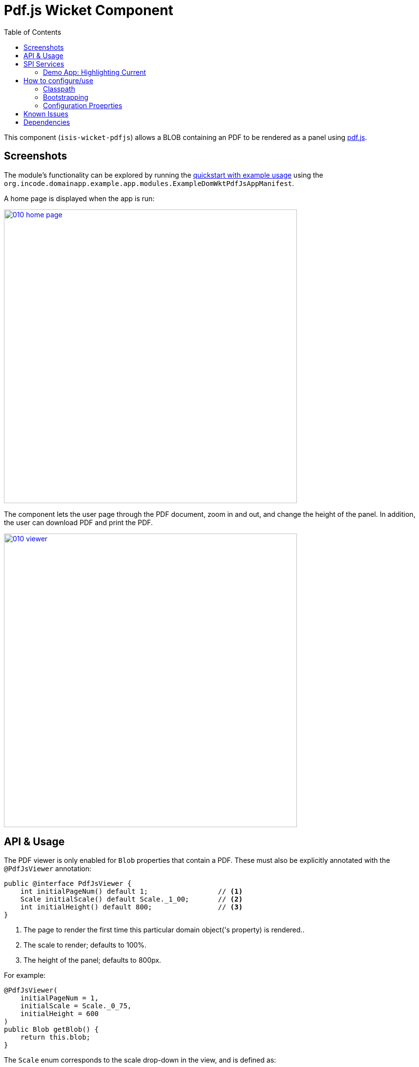 [[wkt-pdfjs]]
= Pdf.js Wicket Component
:_basedir: ../../../
:_imagesdir: images/
:generate_pdf:
:toc:

This component (`isis-wicket-pdfjs`) allows a BLOB containing an PDF to be rendered as a panel using https://mozilla.github.io/pdf.js[pdf.js].
 


== Screenshots

The module's functionality can be explored by running the xref:../../../quickstart/quickstart-with-example-usage.adoc#[quickstart with example usage] using the `org.incode.domainapp.example.app.modules.ExampleDomWktPdfJsAppManifest`.

A home page is displayed when the app is run:

image::{_imagesdir}010-home-page.png[width="600px",link="{_imagesdir}010-home-page.png"]


The component lets the user page through the PDF document, zoom in and out, and change the height of the panel.
In addition, the user can download PDF and print the PDF.

image::{_imagesdir}010-viewer.png[width="600px",link="{_imagesdir}010-viewer.png"]



== API &  Usage

The PDF viewer is only enabled for `Blob` properties that contain a PDF.
These must also be explicitly annotated with the `@PdfJsViewer` annotation:

[source,java]
----
public @interface PdfJsViewer {
    int initialPageNum() default 1;                 // <1>
    Scale initialScale() default Scale._1_00;       // <2>
    int initialHeight() default 800;                // <3>
}
----
<1> The page to render the first time this particular domain object('s property) is rendered..
<2> The scale to render; defaults to 100%.
<3> The height of the panel; defaults to 800px.


For example:

[source,java]
----
@PdfJsViewer(
    initialPageNum = 1,
    initialScale = Scale._0_75,
    initialHeight = 600
)
public Blob getBlob() {
    return this.blob;
}
----


The `Scale` enum corresponds to the scale drop-down in the view, and is defined as:

[source,java]
----
public enum Scale {
    AUTOMATIC,      // <1>
    ACTUAL_SIZE,
    PAGE_FIT,
    PAGE_WIDTH,
    _0_50,          // <2>
    _0_75,
    ...
    _4_00;          // <3>
}
----
<1> predefined scaling strategies, depend on the width/height of the panel available to render in
<2> 50%
<3> 400% etc



== SPI Services

Often a user may need to browse through many documents at a time, for example to process a number of scanned documents.
To fit their particular screen, they may want to adjust the zoom level and/or height of the panel.
It would however be very tiresome of the next document viewed reset to the defaults specified in the `@PdfJsViewer`.

Related, support a user views a first document and navigate to some other page.
She then moves on to second document, and then goes back to the first document once more.
It would again be annoying if she had start back at page 1 and navigate once more to the page they were previously at.

To support these two use cases the component therefore provides an optional SPI service.
Implementations of this SPI service can provide hints (`Advice`) which override the defaults of the `@PdfJsViewer` annotation.

The SPI is defined as:

[source,java]
----
public interface PdfJsViewerAdvisor {

    class InstanceKey { ... }                               // <1>
    class Advice { ... }                                    // <2>

    Advice advise(InstanceKey key);                         // <3>

    void pageNumChangedTo(InstanceKey key, int pageNum);    // <4>
    void scaleChangedTo(InstanceKey key, Scale scale);      // <4>
    void heightChangedTo(InstanceKey key, int height);      // <4>
}
----
<1> Value type that identifies an object type and identifier, its (PDF) property and the user that is viewing the object.
<2> Value type that specifies the page number, scale and height to render the object
<3> The main SPI called by the viewer;
<4> Updates the service implementation whenever the user updates the page number, scale or height for a particular object/property/user (ie `ViewerKey`).

There can be multiple implementations of this service; the first implementation to return a non-null `Advice` is used.
If there _are_ multiple implementations, then _all_ are called whenever the user updates the view.

The demo application shows one such implementation that fulfills the two user goals:

* it remembers the scale/height for each object type/property (per user), so that any other documents of the same type are shown with the same layout
* it remembers the page that each user was viewing a document, so resumes at that page if the same document is viewed more than once

To do this the demo implementation relies upon the inner value types `InstanceKey.TypeKey` and `Advice.TypeAdvice` which track the hints at the object type -- rather than instance -- level.



=== Demo App: Highlighting Current

TODO: to update re the example app

As a by-the-by, the demo app has one further "trick up its sleeve".
If you run the app you'll notice that the currently selected `DemoObject` is highlighted in the left-hand table of the `HomePageViewModel`.

This is accomplished by having the view model collaborate with a subscribing domain service that configures a CSS class.

We start by ensuring that the `DemoObject` emits an event for its CSS class:

[source,java]
.DemoObject.java
----
@DomainObjectLayout(
        ...
        cssClassUiEvent = DemoObject.CssClassUiEvent.class
)
public class DemoObject ... {

    public static class CssClassUiEvent
            extends org.apache.isis.applib.services.eventbus.CssClassUiEvent<DemoObject> {}
    ...
}
----

Next, we define the domain service to act as the subscriber.
Since it will be interact

[source,java]
.HomePageViewModel.java
----
public class HomePageViewModel ... {

    @DomainService(nature = NatureOfService.DOMAIN)
    public static class CssHighlighter extends AbstractSubscriber {

        @EventHandler
        @Subscribe
        public void on(DemoObject.CssClassUiEvent ev) {
            if(getContext() == null) {
                return;
            }
            if(ev.getSource() == getContext().getSelected()) {      // <1>
                ev.setCssClass("selected");
            }
        }

        private HomePageViewModel getContext() {                    // <2>
            return (HomePageViewModel) scratchpad.get("context");
        }
        void setContext(final HomePageViewModel homePageViewModel) {
            scratchpad.put("context", homePageViewModel);
        }

        @Inject
        Scratchpad scratchpad;                                      // <3>
    }
}
----
<1> If the domain object is the currently selected then set the CSS class
<2> Provide methods to set and get the current `HomePageViewModel` (acting as the context)
<3> Store the context using the `Scratchpad` domain service (request-scoped so thread-safe).

The `HomePageViewModel` is responsible for setting itself as the context for the domain service:

[source,java]
.HomePageViewModel.java
----
public class HomePageViewModel ... {
    ...
    public TranslatableString title() {
        cssHighlighter.setContext(this);    // <1>
        ...
    }
    ...
    @javax.inject.Inject
    CssHighlighter cssHighlighter;
}
----
<1> set the context on the domain service


Finally we just need some CSS, in the `application.css` file:


[source,css]
.application.css
----
.selected {
    font-style: italic;
    font-weight: bolder;
}
----


== How to configure/use

=== Classpath

Add the component to your project's `dom` module's `pom.xml`:

[source,xml]
----
<dependency>
    <groupId>com.eurocommercialproperties.pdfjsdemo</groupId>
    <artifactId>ecp-wicket-pdfjs-cpt</artifactId>
    <version>1.15.0</version>
</dependency>
----

Check for later releases by searching http://search.maven.org/#search|ga|1|isis-wicket-pdfjs-cpt[Maven Central Repo].

For instructions on how to use the latest `-SNAPSHOT`, see the xref:../../../pages/contributors-guide.adoc#[contributors guide].


=== Bootstrapping

In the `AppManifest`, update its `getModules()` method, eg:

[source,java]
----
@Override
public List<Class<?>> getModules() {
     return Arrays.asList(
        ...
        org.isisaddons.wicket.pdfjs.cpt.PdfjsCptModule.class,
        ...
     );
}
----


=== Configuration Proeprties

Set up the facet factory in `isis.properties` (or in the `AppManifest#getConfigurationProperties()`):

[source,ini]
.isis.properties
----
isis.reflector.facets.include=\
    org.isisaddons.wicket.pdfjs.cpt.applib.PdfJsViewerFacetFromAnnotationFactory
----




== Known Issues

The Javascript isn't fully thread-safe, so avoid having more than one instance of this component rendered on the page at the same time.
This also means that the component should never be rendered in a table ("compact" view).



== Dependencies


[source,bash]
----
mvn dependency:list -o -pl modules/dom/alias/impl -D excludeTransitive=true
----

which, excluding Apache Isis itself, returns these compile/runtime dependencies:

[source,bash]
----
----


In addition to Apache Isis, this component depends on:

TODO: dependencies to update
